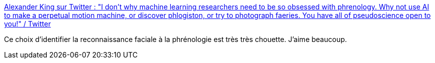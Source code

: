 :jbake-type: post
:jbake-status: published
:jbake-title: Alexander King sur Twitter : "I don't why machine learning researchers need to be so obsessed with phrenology. Why not use AI to make a perpetual motion machine, or discover phlogiston, or try to photograph faeries. You have all of pseudoscience open to you!" / Twitter
:jbake-tags: citation,critique,ia,image,scientisme,_mois_sept.,_année_2020
:jbake-date: 2020-09-26
:jbake-depth: ../
:jbake-uri: shaarli/1601140131000.adoc
:jbake-source: https://nicolas-delsaux.hd.free.fr/Shaarli?searchterm=https%3A%2F%2Ftwitter.com%2FLiterallyAKing%2Fstatus%2F1309523139953557507&searchtags=citation+critique+ia+image+scientisme+_mois_sept.+_ann%C3%A9e_2020
:jbake-style: shaarli

https://twitter.com/LiterallyAKing/status/1309523139953557507[Alexander King sur Twitter : "I don't why machine learning researchers need to be so obsessed with phrenology. Why not use AI to make a perpetual motion machine, or discover phlogiston, or try to photograph faeries. You have all of pseudoscience open to you!" / Twitter]

Ce choix d'identifier la reconnaissance faciale à la phrénologie est très très chouette. J'aime beaucoup.
